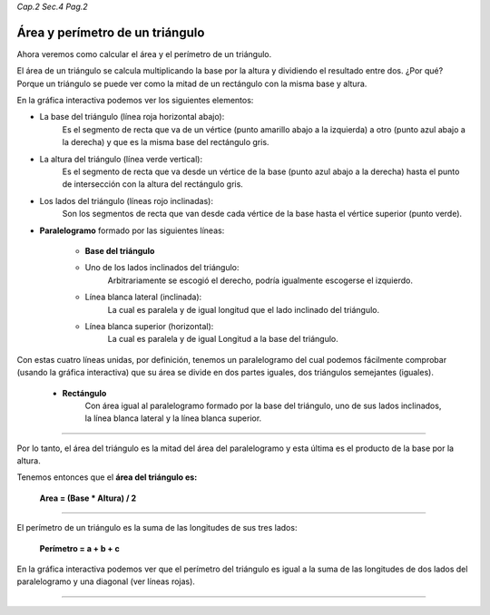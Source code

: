 *Cap.2 Sec.4 Pag.2*

Área y perímetro de un triángulo
===============================================================================

Ahora veremos como calcular el área y el perímetro de un triángulo.

El área de un triángulo se calcula multiplicando la base por la altura y
dividiendo el resultado entre dos. ¿Por qué? Porque un triángulo se puede ver
como la mitad de un rectángulo con la misma base y altura.

En la gráfica interactiva podemos ver los siguientes elementos:

- La base del triángulo (línea roja horizontal abajo):
    Es el segmento de recta que va de un vértice (punto amarillo abajo a la
    izquierda) a otro (punto azul abajo a la derecha) y que es la misma base
    del rectángulo gris.

- La altura del triángulo (línea verde vertical):
    Es el segmento de recta que va desde un vértice de la base (punto azul 
    abajo a la derecha) hasta el punto de intersección con la altura del
    rectángulo gris.

- Los lados del triángulo (líneas rojo inclinadas):
    Son los segmentos de recta que van desde cada vértice de la base hasta el
    vértice superior (punto verde).

- **Paralelogramo** formado por las siguientes líneas:

    - **Base del triángulo**
    
    - Uno de los lados inclinados del triángulo:
        Arbitrariamente se escogió el derecho, podría igualmente escogerse el
        izquierdo.
    
    - Línea blanca lateral (inclinada):
        La cual es paralela y de igual longitud que el lado inclinado del
        triángulo.

    - Línea blanca superior (horizontal):
        La cual es paralela y de igual Longitud a la base del triángulo.

Con estas cuatro líneas unidas, por definición, tenemos un paralelogramo del
cual podemos fácilmente comprobar (usando la gráfica interactiva) que su área
se divide en dos partes iguales, dos triángulos semejantes (iguales).

    - **Rectángulo**
        Con área igual al paralelogramo formado por la base del triángulo, uno de
        sus lados inclinados, la línea blanca lateral y la línea blanca superior.

----

Por lo tanto, el área del triángulo es la mitad del área del paralelogramo y
esta última es el producto de la base por la altura.

Tenemos entonces que el **área del triángulo es:**

    **Area = (Base * Altura) / 2**

----

El perímetro de un triángulo es la suma de las longitudes de sus tres lados:

    **Perímetro = a + b + c**


En la gráfica interactiva podemos ver que el perímetro del triángulo es igual
a la suma de las longitudes de dos lados del paralelogramo y una diagonal
(ver líneas rojas).

----
